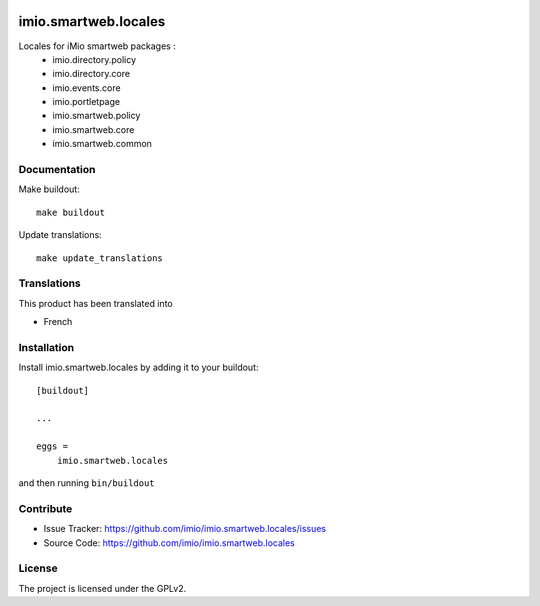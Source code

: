 .. This README is meant for consumption by humans and pypi. Pypi can render rst files so please do not use Sphinx features.
   If you want to learn more about writing documentation, please check out: http://docs.plone.org/about/documentation_styleguide.html
   This text does not appear on pypi or github. It is a comment.

.. image:: https://img.shields.io/pypi/v/imio.smartweb.locales.svg
    :target: https://pypi.python.org/pypi/imio.smartweb.locales/
    :alt: Latest Version

.. image:: https://img.shields.io/pypi/status/imio.smartweb.locales.svg
    :target: https://pypi.python.org/pypi/imio.smartweb.locales
    :alt: Egg Status

.. image:: https://img.shields.io/pypi/l/imio.smartweb.locales.svg
    :target: https://pypi.python.org/pypi/imio.smartweb.locales/
    :alt: License


=====================
imio.smartweb.locales
=====================

Locales for iMio smartweb packages :
 - imio.directory.policy
 - imio.directory.core
 - imio.events.core
 - imio.portletpage
 - imio.smartweb.policy
 - imio.smartweb.core
 - imio.smartweb.common


Documentation
-------------

Make buildout::

  make buildout

Update translations::

  make update_translations


Translations
------------

This product has been translated into

- French


Installation
------------

Install imio.smartweb.locales by adding it to your buildout::

    [buildout]

    ...

    eggs =
        imio.smartweb.locales


and then running ``bin/buildout``


Contribute
----------

- Issue Tracker: https://github.com/imio/imio.smartweb.locales/issues
- Source Code: https://github.com/imio/imio.smartweb.locales


License
-------

The project is licensed under the GPLv2.
